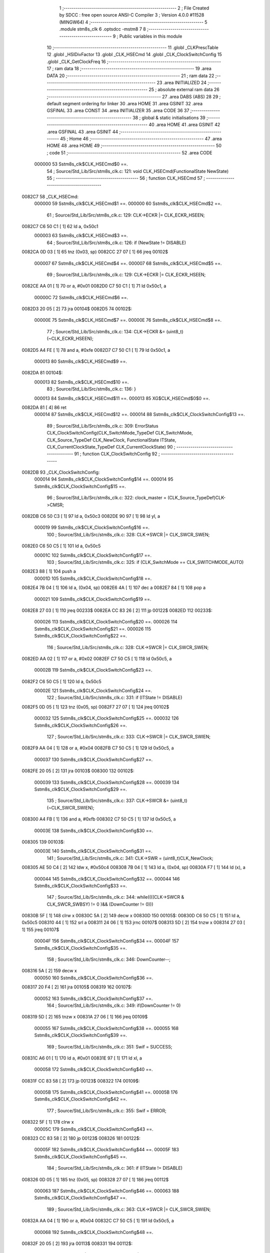                                       1 ;--------------------------------------------------------
                                      2 ; File Created by SDCC : free open source ANSI-C Compiler
                                      3 ; Version 4.0.0 #11528 (MINGW64)
                                      4 ;--------------------------------------------------------
                                      5 	.module stm8s_clk
                                      6 	.optsdcc -mstm8
                                      7 	
                                      8 ;--------------------------------------------------------
                                      9 ; Public variables in this module
                                     10 ;--------------------------------------------------------
                                     11 	.globl _CLKPrescTable
                                     12 	.globl _HSIDivFactor
                                     13 	.globl _CLK_HSECmd
                                     14 	.globl _CLK_ClockSwitchConfig
                                     15 	.globl _CLK_GetClockFreq
                                     16 ;--------------------------------------------------------
                                     17 ; ram data
                                     18 ;--------------------------------------------------------
                                     19 	.area DATA
                                     20 ;--------------------------------------------------------
                                     21 ; ram data
                                     22 ;--------------------------------------------------------
                                     23 	.area INITIALIZED
                                     24 ;--------------------------------------------------------
                                     25 ; absolute external ram data
                                     26 ;--------------------------------------------------------
                                     27 	.area DABS (ABS)
                                     28 
                                     29 ; default segment ordering for linker
                                     30 	.area HOME
                                     31 	.area GSINIT
                                     32 	.area GSFINAL
                                     33 	.area CONST
                                     34 	.area INITIALIZER
                                     35 	.area CODE
                                     36 
                                     37 ;--------------------------------------------------------
                                     38 ; global & static initialisations
                                     39 ;--------------------------------------------------------
                                     40 	.area HOME
                                     41 	.area GSINIT
                                     42 	.area GSFINAL
                                     43 	.area GSINIT
                                     44 ;--------------------------------------------------------
                                     45 ; Home
                                     46 ;--------------------------------------------------------
                                     47 	.area HOME
                                     48 	.area HOME
                                     49 ;--------------------------------------------------------
                                     50 ; code
                                     51 ;--------------------------------------------------------
                                     52 	.area CODE
                           000000    53 	Sstm8s_clk$CLK_HSECmd$0 ==.
                                     54 ;	Source/Std_Lib/Src/stm8s_clk.c: 121: void CLK_HSECmd(FunctionalState NewState)
                                     55 ;	-----------------------------------------
                                     56 ;	 function CLK_HSECmd
                                     57 ;	-----------------------------------------
      0082C7                         58 _CLK_HSECmd:
                           000000    59 	Sstm8s_clk$CLK_HSECmd$1 ==.
                           000000    60 	Sstm8s_clk$CLK_HSECmd$2 ==.
                                     61 ;	Source/Std_Lib/Src/stm8s_clk.c: 129: CLK->ECKR |= CLK_ECKR_HSEEN;
      0082C7 C6 50 C1         [ 1]   62 	ld	a, 0x50c1
                           000003    63 	Sstm8s_clk$CLK_HSECmd$3 ==.
                                     64 ;	Source/Std_Lib/Src/stm8s_clk.c: 126: if (NewState != DISABLE)
      0082CA 0D 03            [ 1]   65 	tnz	(0x03, sp)
      0082CC 27 07            [ 1]   66 	jreq	00102$
                           000007    67 	Sstm8s_clk$CLK_HSECmd$4 ==.
                           000007    68 	Sstm8s_clk$CLK_HSECmd$5 ==.
                                     69 ;	Source/Std_Lib/Src/stm8s_clk.c: 129: CLK->ECKR |= CLK_ECKR_HSEEN;
      0082CE AA 01            [ 1]   70 	or	a, #0x01
      0082D0 C7 50 C1         [ 1]   71 	ld	0x50c1, a
                           00000C    72 	Sstm8s_clk$CLK_HSECmd$6 ==.
      0082D3 20 05            [ 2]   73 	jra	00104$
      0082D5                         74 00102$:
                           00000E    75 	Sstm8s_clk$CLK_HSECmd$7 ==.
                           00000E    76 	Sstm8s_clk$CLK_HSECmd$8 ==.
                                     77 ;	Source/Std_Lib/Src/stm8s_clk.c: 134: CLK->ECKR &= (uint8_t)(~CLK_ECKR_HSEEN);
      0082D5 A4 FE            [ 1]   78 	and	a, #0xfe
      0082D7 C7 50 C1         [ 1]   79 	ld	0x50c1, a
                           000013    80 	Sstm8s_clk$CLK_HSECmd$9 ==.
      0082DA                         81 00104$:
                           000013    82 	Sstm8s_clk$CLK_HSECmd$10 ==.
                                     83 ;	Source/Std_Lib/Src/stm8s_clk.c: 136: }
                           000013    84 	Sstm8s_clk$CLK_HSECmd$11 ==.
                           000013    85 	XG$CLK_HSECmd$0$0 ==.
      0082DA 81               [ 4]   86 	ret
                           000014    87 	Sstm8s_clk$CLK_HSECmd$12 ==.
                           000014    88 	Sstm8s_clk$CLK_ClockSwitchConfig$13 ==.
                                     89 ;	Source/Std_Lib/Src/stm8s_clk.c: 309: ErrorStatus CLK_ClockSwitchConfig(CLK_SwitchMode_TypeDef CLK_SwitchMode, CLK_Source_TypeDef CLK_NewClock, FunctionalState ITState, CLK_CurrentClockState_TypeDef CLK_CurrentClockState)
                                     90 ;	-----------------------------------------
                                     91 ;	 function CLK_ClockSwitchConfig
                                     92 ;	-----------------------------------------
      0082DB                         93 _CLK_ClockSwitchConfig:
                           000014    94 	Sstm8s_clk$CLK_ClockSwitchConfig$14 ==.
                           000014    95 	Sstm8s_clk$CLK_ClockSwitchConfig$15 ==.
                                     96 ;	Source/Std_Lib/Src/stm8s_clk.c: 322: clock_master = (CLK_Source_TypeDef)CLK->CMSR;
      0082DB C6 50 C3         [ 1]   97 	ld	a, 0x50c3
      0082DE 90 97            [ 1]   98 	ld	yl, a
                           000019    99 	Sstm8s_clk$CLK_ClockSwitchConfig$16 ==.
                                    100 ;	Source/Std_Lib/Src/stm8s_clk.c: 328: CLK->SWCR |= CLK_SWCR_SWEN;
      0082E0 C6 50 C5         [ 1]  101 	ld	a, 0x50c5
                           00001C   102 	Sstm8s_clk$CLK_ClockSwitchConfig$17 ==.
                                    103 ;	Source/Std_Lib/Src/stm8s_clk.c: 325: if (CLK_SwitchMode == CLK_SWITCHMODE_AUTO)
      0082E3 88               [ 1]  104 	push	a
                           00001D   105 	Sstm8s_clk$CLK_ClockSwitchConfig$18 ==.
      0082E4 7B 04            [ 1]  106 	ld	a, (0x04, sp)
      0082E6 4A               [ 1]  107 	dec	a
      0082E7 84               [ 1]  108 	pop	a
                           000021   109 	Sstm8s_clk$CLK_ClockSwitchConfig$19 ==.
      0082E8 27 03            [ 1]  110 	jreq	00233$
      0082EA CC 83 26         [ 2]  111 	jp	00122$
      0082ED                        112 00233$:
                           000026   113 	Sstm8s_clk$CLK_ClockSwitchConfig$20 ==.
                           000026   114 	Sstm8s_clk$CLK_ClockSwitchConfig$21 ==.
                           000026   115 	Sstm8s_clk$CLK_ClockSwitchConfig$22 ==.
                                    116 ;	Source/Std_Lib/Src/stm8s_clk.c: 328: CLK->SWCR |= CLK_SWCR_SWEN;
      0082ED AA 02            [ 1]  117 	or	a, #0x02
      0082EF C7 50 C5         [ 1]  118 	ld	0x50c5, a
                           00002B   119 	Sstm8s_clk$CLK_ClockSwitchConfig$23 ==.
      0082F2 C6 50 C5         [ 1]  120 	ld	a, 0x50c5
                           00002E   121 	Sstm8s_clk$CLK_ClockSwitchConfig$24 ==.
                                    122 ;	Source/Std_Lib/Src/stm8s_clk.c: 331: if (ITState != DISABLE)
      0082F5 0D 05            [ 1]  123 	tnz	(0x05, sp)
      0082F7 27 07            [ 1]  124 	jreq	00102$
                           000032   125 	Sstm8s_clk$CLK_ClockSwitchConfig$25 ==.
                           000032   126 	Sstm8s_clk$CLK_ClockSwitchConfig$26 ==.
                                    127 ;	Source/Std_Lib/Src/stm8s_clk.c: 333: CLK->SWCR |= CLK_SWCR_SWIEN;
      0082F9 AA 04            [ 1]  128 	or	a, #0x04
      0082FB C7 50 C5         [ 1]  129 	ld	0x50c5, a
                           000037   130 	Sstm8s_clk$CLK_ClockSwitchConfig$27 ==.
      0082FE 20 05            [ 2]  131 	jra	00103$
      008300                        132 00102$:
                           000039   133 	Sstm8s_clk$CLK_ClockSwitchConfig$28 ==.
                           000039   134 	Sstm8s_clk$CLK_ClockSwitchConfig$29 ==.
                                    135 ;	Source/Std_Lib/Src/stm8s_clk.c: 337: CLK->SWCR &= (uint8_t)(~CLK_SWCR_SWIEN);
      008300 A4 FB            [ 1]  136 	and	a, #0xfb
      008302 C7 50 C5         [ 1]  137 	ld	0x50c5, a
                           00003E   138 	Sstm8s_clk$CLK_ClockSwitchConfig$30 ==.
      008305                        139 00103$:
                           00003E   140 	Sstm8s_clk$CLK_ClockSwitchConfig$31 ==.
                                    141 ;	Source/Std_Lib/Src/stm8s_clk.c: 341: CLK->SWR = (uint8_t)CLK_NewClock;
      008305 AE 50 C4         [ 2]  142 	ldw	x, #0x50c4
      008308 7B 04            [ 1]  143 	ld	a, (0x04, sp)
      00830A F7               [ 1]  144 	ld	(x), a
                           000044   145 	Sstm8s_clk$CLK_ClockSwitchConfig$32 ==.
                           000044   146 	Sstm8s_clk$CLK_ClockSwitchConfig$33 ==.
                                    147 ;	Source/Std_Lib/Src/stm8s_clk.c: 344: while((((CLK->SWCR & CLK_SWCR_SWBSY) != 0 )&& (DownCounter != 0)))
      00830B 5F               [ 1]  148 	clrw	x
      00830C 5A               [ 2]  149 	decw	x
      00830D                        150 00105$:
      00830D C6 50 C5         [ 1]  151 	ld	a, 0x50c5
      008310 44               [ 1]  152 	srl	a
      008311 24 06            [ 1]  153 	jrnc	00107$
      008313 5D               [ 2]  154 	tnzw	x
      008314 27 03            [ 1]  155 	jreq	00107$
                           00004F   156 	Sstm8s_clk$CLK_ClockSwitchConfig$34 ==.
                           00004F   157 	Sstm8s_clk$CLK_ClockSwitchConfig$35 ==.
                                    158 ;	Source/Std_Lib/Src/stm8s_clk.c: 346: DownCounter--;
      008316 5A               [ 2]  159 	decw	x
                           000050   160 	Sstm8s_clk$CLK_ClockSwitchConfig$36 ==.
      008317 20 F4            [ 2]  161 	jra	00105$
      008319                        162 00107$:
                           000052   163 	Sstm8s_clk$CLK_ClockSwitchConfig$37 ==.
                                    164 ;	Source/Std_Lib/Src/stm8s_clk.c: 349: if(DownCounter != 0)
      008319 5D               [ 2]  165 	tnzw	x
      00831A 27 06            [ 1]  166 	jreq	00109$
                           000055   167 	Sstm8s_clk$CLK_ClockSwitchConfig$38 ==.
                           000055   168 	Sstm8s_clk$CLK_ClockSwitchConfig$39 ==.
                                    169 ;	Source/Std_Lib/Src/stm8s_clk.c: 351: Swif = SUCCESS;
      00831C A6 01            [ 1]  170 	ld	a, #0x01
      00831E 97               [ 1]  171 	ld	xl, a
                           000058   172 	Sstm8s_clk$CLK_ClockSwitchConfig$40 ==.
      00831F CC 83 58         [ 2]  173 	jp	00123$
      008322                        174 00109$:
                           00005B   175 	Sstm8s_clk$CLK_ClockSwitchConfig$41 ==.
                           00005B   176 	Sstm8s_clk$CLK_ClockSwitchConfig$42 ==.
                                    177 ;	Source/Std_Lib/Src/stm8s_clk.c: 355: Swif = ERROR;
      008322 5F               [ 1]  178 	clrw	x
                           00005C   179 	Sstm8s_clk$CLK_ClockSwitchConfig$43 ==.
      008323 CC 83 58         [ 2]  180 	jp	00123$
      008326                        181 00122$:
                           00005F   182 	Sstm8s_clk$CLK_ClockSwitchConfig$44 ==.
                           00005F   183 	Sstm8s_clk$CLK_ClockSwitchConfig$45 ==.
                                    184 ;	Source/Std_Lib/Src/stm8s_clk.c: 361: if (ITState != DISABLE)
      008326 0D 05            [ 1]  185 	tnz	(0x05, sp)
      008328 27 07            [ 1]  186 	jreq	00112$
                           000063   187 	Sstm8s_clk$CLK_ClockSwitchConfig$46 ==.
                           000063   188 	Sstm8s_clk$CLK_ClockSwitchConfig$47 ==.
                                    189 ;	Source/Std_Lib/Src/stm8s_clk.c: 363: CLK->SWCR |= CLK_SWCR_SWIEN;
      00832A AA 04            [ 1]  190 	or	a, #0x04
      00832C C7 50 C5         [ 1]  191 	ld	0x50c5, a
                           000068   192 	Sstm8s_clk$CLK_ClockSwitchConfig$48 ==.
      00832F 20 05            [ 2]  193 	jra	00113$
      008331                        194 00112$:
                           00006A   195 	Sstm8s_clk$CLK_ClockSwitchConfig$49 ==.
                           00006A   196 	Sstm8s_clk$CLK_ClockSwitchConfig$50 ==.
                                    197 ;	Source/Std_Lib/Src/stm8s_clk.c: 367: CLK->SWCR &= (uint8_t)(~CLK_SWCR_SWIEN);
      008331 A4 FB            [ 1]  198 	and	a, #0xfb
      008333 C7 50 C5         [ 1]  199 	ld	0x50c5, a
                           00006F   200 	Sstm8s_clk$CLK_ClockSwitchConfig$51 ==.
      008336                        201 00113$:
                           00006F   202 	Sstm8s_clk$CLK_ClockSwitchConfig$52 ==.
                                    203 ;	Source/Std_Lib/Src/stm8s_clk.c: 371: CLK->SWR = (uint8_t)CLK_NewClock;
      008336 AE 50 C4         [ 2]  204 	ldw	x, #0x50c4
      008339 7B 04            [ 1]  205 	ld	a, (0x04, sp)
      00833B F7               [ 1]  206 	ld	(x), a
                           000075   207 	Sstm8s_clk$CLK_ClockSwitchConfig$53 ==.
                           000075   208 	Sstm8s_clk$CLK_ClockSwitchConfig$54 ==.
                                    209 ;	Source/Std_Lib/Src/stm8s_clk.c: 374: while((((CLK->SWCR & CLK_SWCR_SWIF) != 0 ) && (DownCounter != 0)))
      00833C 5F               [ 1]  210 	clrw	x
      00833D 5A               [ 2]  211 	decw	x
      00833E                        212 00115$:
      00833E C6 50 C5         [ 1]  213 	ld	a, 0x50c5
      008341 A5 08            [ 1]  214 	bcp	a, #0x08
      008343 27 06            [ 1]  215 	jreq	00117$
      008345 5D               [ 2]  216 	tnzw	x
      008346 27 03            [ 1]  217 	jreq	00117$
                           000081   218 	Sstm8s_clk$CLK_ClockSwitchConfig$55 ==.
                           000081   219 	Sstm8s_clk$CLK_ClockSwitchConfig$56 ==.
                                    220 ;	Source/Std_Lib/Src/stm8s_clk.c: 376: DownCounter--;
      008348 5A               [ 2]  221 	decw	x
                           000082   222 	Sstm8s_clk$CLK_ClockSwitchConfig$57 ==.
      008349 20 F3            [ 2]  223 	jra	00115$
      00834B                        224 00117$:
                           000084   225 	Sstm8s_clk$CLK_ClockSwitchConfig$58 ==.
                                    226 ;	Source/Std_Lib/Src/stm8s_clk.c: 379: if(DownCounter != 0)
      00834B 5D               [ 2]  227 	tnzw	x
      00834C 27 09            [ 1]  228 	jreq	00119$
                           000087   229 	Sstm8s_clk$CLK_ClockSwitchConfig$59 ==.
                           000087   230 	Sstm8s_clk$CLK_ClockSwitchConfig$60 ==.
                                    231 ;	Source/Std_Lib/Src/stm8s_clk.c: 382: CLK->SWCR |= CLK_SWCR_SWEN;
      00834E 72 12 50 C5      [ 1]  232 	bset	20677, #1
                           00008B   233 	Sstm8s_clk$CLK_ClockSwitchConfig$61 ==.
                                    234 ;	Source/Std_Lib/Src/stm8s_clk.c: 383: Swif = SUCCESS;
      008352 A6 01            [ 1]  235 	ld	a, #0x01
      008354 97               [ 1]  236 	ld	xl, a
                           00008E   237 	Sstm8s_clk$CLK_ClockSwitchConfig$62 ==.
      008355 20 01            [ 2]  238 	jra	00123$
      008357                        239 00119$:
                           000090   240 	Sstm8s_clk$CLK_ClockSwitchConfig$63 ==.
                           000090   241 	Sstm8s_clk$CLK_ClockSwitchConfig$64 ==.
                                    242 ;	Source/Std_Lib/Src/stm8s_clk.c: 387: Swif = ERROR;
      008357 5F               [ 1]  243 	clrw	x
                           000091   244 	Sstm8s_clk$CLK_ClockSwitchConfig$65 ==.
      008358                        245 00123$:
                           000091   246 	Sstm8s_clk$CLK_ClockSwitchConfig$66 ==.
                                    247 ;	Source/Std_Lib/Src/stm8s_clk.c: 390: if(Swif != ERROR)
      008358 9F               [ 1]  248 	ld	a, xl
      008359 4D               [ 1]  249 	tnz	a
      00835A 26 03            [ 1]  250 	jrne	00242$
      00835C CC 83 8D         [ 2]  251 	jp	00136$
      00835F                        252 00242$:
                           000098   253 	Sstm8s_clk$CLK_ClockSwitchConfig$67 ==.
                           000098   254 	Sstm8s_clk$CLK_ClockSwitchConfig$68 ==.
                                    255 ;	Source/Std_Lib/Src/stm8s_clk.c: 393: if((CLK_CurrentClockState == CLK_CURRENTCLOCKSTATE_DISABLE) && ( clock_master == CLK_SOURCE_HSI))
      00835F 0D 06            [ 1]  256 	tnz	(0x06, sp)
      008361 26 0C            [ 1]  257 	jrne	00132$
      008363 90 9F            [ 1]  258 	ld	a, yl
      008365 A1 E1            [ 1]  259 	cp	a, #0xe1
      008367 26 06            [ 1]  260 	jrne	00132$
                           0000A2   261 	Sstm8s_clk$CLK_ClockSwitchConfig$69 ==.
                           0000A2   262 	Sstm8s_clk$CLK_ClockSwitchConfig$70 ==.
                           0000A2   263 	Sstm8s_clk$CLK_ClockSwitchConfig$71 ==.
                                    264 ;	Source/Std_Lib/Src/stm8s_clk.c: 395: CLK->ICKR &= (uint8_t)(~CLK_ICKR_HSIEN);
      008369 72 11 50 C0      [ 1]  265 	bres	20672, #0
                           0000A6   266 	Sstm8s_clk$CLK_ClockSwitchConfig$72 ==.
      00836D 20 1E            [ 2]  267 	jra	00136$
      00836F                        268 00132$:
                           0000A8   269 	Sstm8s_clk$CLK_ClockSwitchConfig$73 ==.
                                    270 ;	Source/Std_Lib/Src/stm8s_clk.c: 397: else if((CLK_CurrentClockState == CLK_CURRENTCLOCKSTATE_DISABLE) && ( clock_master == CLK_SOURCE_LSI))
      00836F 0D 06            [ 1]  271 	tnz	(0x06, sp)
      008371 26 0C            [ 1]  272 	jrne	00128$
      008373 90 9F            [ 1]  273 	ld	a, yl
      008375 A1 D2            [ 1]  274 	cp	a, #0xd2
      008377 26 06            [ 1]  275 	jrne	00128$
                           0000B2   276 	Sstm8s_clk$CLK_ClockSwitchConfig$74 ==.
                           0000B2   277 	Sstm8s_clk$CLK_ClockSwitchConfig$75 ==.
                           0000B2   278 	Sstm8s_clk$CLK_ClockSwitchConfig$76 ==.
                                    279 ;	Source/Std_Lib/Src/stm8s_clk.c: 399: CLK->ICKR &= (uint8_t)(~CLK_ICKR_LSIEN);
      008379 72 17 50 C0      [ 1]  280 	bres	20672, #3
                           0000B6   281 	Sstm8s_clk$CLK_ClockSwitchConfig$77 ==.
      00837D 20 0E            [ 2]  282 	jra	00136$
      00837F                        283 00128$:
                           0000B8   284 	Sstm8s_clk$CLK_ClockSwitchConfig$78 ==.
                                    285 ;	Source/Std_Lib/Src/stm8s_clk.c: 401: else if ((CLK_CurrentClockState == CLK_CURRENTCLOCKSTATE_DISABLE) && ( clock_master == CLK_SOURCE_HSE))
      00837F 0D 06            [ 1]  286 	tnz	(0x06, sp)
      008381 26 0A            [ 1]  287 	jrne	00136$
      008383 90 9F            [ 1]  288 	ld	a, yl
      008385 A1 B4            [ 1]  289 	cp	a, #0xb4
      008387 26 04            [ 1]  290 	jrne	00136$
                           0000C2   291 	Sstm8s_clk$CLK_ClockSwitchConfig$79 ==.
                           0000C2   292 	Sstm8s_clk$CLK_ClockSwitchConfig$80 ==.
                           0000C2   293 	Sstm8s_clk$CLK_ClockSwitchConfig$81 ==.
                                    294 ;	Source/Std_Lib/Src/stm8s_clk.c: 403: CLK->ECKR &= (uint8_t)(~CLK_ECKR_HSEEN);
      008389 72 11 50 C1      [ 1]  295 	bres	20673, #0
                           0000C6   296 	Sstm8s_clk$CLK_ClockSwitchConfig$82 ==.
      00838D                        297 00136$:
                           0000C6   298 	Sstm8s_clk$CLK_ClockSwitchConfig$83 ==.
                                    299 ;	Source/Std_Lib/Src/stm8s_clk.c: 406: return(Swif);
      00838D 9F               [ 1]  300 	ld	a, xl
                           0000C7   301 	Sstm8s_clk$CLK_ClockSwitchConfig$84 ==.
                                    302 ;	Source/Std_Lib/Src/stm8s_clk.c: 407: }
                           0000C7   303 	Sstm8s_clk$CLK_ClockSwitchConfig$85 ==.
                           0000C7   304 	XG$CLK_ClockSwitchConfig$0$0 ==.
      00838E 81               [ 4]  305 	ret
                           0000C8   306 	Sstm8s_clk$CLK_ClockSwitchConfig$86 ==.
                           0000C8   307 	Sstm8s_clk$CLK_GetClockFreq$87 ==.
                                    308 ;	Source/Std_Lib/Src/stm8s_clk.c: 569: uint32_t CLK_GetClockFreq(void)
                                    309 ;	-----------------------------------------
                                    310 ;	 function CLK_GetClockFreq
                                    311 ;	-----------------------------------------
      00838F                        312 _CLK_GetClockFreq:
                           0000C8   313 	Sstm8s_clk$CLK_GetClockFreq$88 ==.
      00838F 52 04            [ 2]  314 	sub	sp, #4
                           0000CA   315 	Sstm8s_clk$CLK_GetClockFreq$89 ==.
                           0000CA   316 	Sstm8s_clk$CLK_GetClockFreq$90 ==.
                                    317 ;	Source/Std_Lib/Src/stm8s_clk.c: 576: clocksource = (CLK_Source_TypeDef)CLK->CMSR;
      008391 C6 50 C3         [ 1]  318 	ld	a, 0x50c3
      008394 6B 04            [ 1]  319 	ld	(0x04, sp), a
                           0000CF   320 	Sstm8s_clk$CLK_GetClockFreq$91 ==.
                                    321 ;	Source/Std_Lib/Src/stm8s_clk.c: 578: if (clocksource == CLK_SOURCE_HSI)
      008396 7B 04            [ 1]  322 	ld	a, (0x04, sp)
      008398 A1 E1            [ 1]  323 	cp	a, #0xe1
      00839A 26 26            [ 1]  324 	jrne	00105$
                           0000D5   325 	Sstm8s_clk$CLK_GetClockFreq$92 ==.
                           0000D5   326 	Sstm8s_clk$CLK_GetClockFreq$93 ==.
                           0000D5   327 	Sstm8s_clk$CLK_GetClockFreq$94 ==.
                                    328 ;	Source/Std_Lib/Src/stm8s_clk.c: 580: tmp = (uint8_t)(CLK->CKDIVR & CLK_CKDIVR_HSIDIV);
      00839C C6 50 C6         [ 1]  329 	ld	a, 0x50c6
      00839F A4 18            [ 1]  330 	and	a, #0x18
                           0000DA   331 	Sstm8s_clk$CLK_GetClockFreq$95 ==.
                                    332 ;	Source/Std_Lib/Src/stm8s_clk.c: 581: tmp = (uint8_t)(tmp >> 3);
      0083A1 44               [ 1]  333 	srl	a
      0083A2 44               [ 1]  334 	srl	a
      0083A3 44               [ 1]  335 	srl	a
                           0000DD   336 	Sstm8s_clk$CLK_GetClockFreq$96 ==.
                                    337 ;	Source/Std_Lib/Src/stm8s_clk.c: 582: presc = HSIDivFactor[tmp];
      0083A4 5F               [ 1]  338 	clrw	x
      0083A5 97               [ 1]  339 	ld	xl, a
      0083A6 1C 80 88         [ 2]  340 	addw	x, #(_HSIDivFactor + 0)
      0083A9 F6               [ 1]  341 	ld	a, (x)
                           0000E3   342 	Sstm8s_clk$CLK_GetClockFreq$97 ==.
                                    343 ;	Source/Std_Lib/Src/stm8s_clk.c: 583: clockfrequency = HSI_VALUE / presc;
      0083AA 5F               [ 1]  344 	clrw	x
      0083AB 97               [ 1]  345 	ld	xl, a
      0083AC 90 5F            [ 1]  346 	clrw	y
                           0000E7   347 	Sstm8s_clk$CLK_GetClockFreq$98 ==.
      0083AE 89               [ 2]  348 	pushw	x
                           0000E8   349 	Sstm8s_clk$CLK_GetClockFreq$99 ==.
      0083AF 90 89            [ 2]  350 	pushw	y
                           0000EA   351 	Sstm8s_clk$CLK_GetClockFreq$100 ==.
      0083B1 4B 00            [ 1]  352 	push	#0x00
                           0000EC   353 	Sstm8s_clk$CLK_GetClockFreq$101 ==.
      0083B3 4B 24            [ 1]  354 	push	#0x24
                           0000EE   355 	Sstm8s_clk$CLK_GetClockFreq$102 ==.
      0083B5 4B F4            [ 1]  356 	push	#0xf4
                           0000F0   357 	Sstm8s_clk$CLK_GetClockFreq$103 ==.
      0083B7 4B 00            [ 1]  358 	push	#0x00
                           0000F2   359 	Sstm8s_clk$CLK_GetClockFreq$104 ==.
      0083B9 CD 93 B5         [ 4]  360 	call	__divulong
      0083BC 5B 08            [ 2]  361 	addw	sp, #8
                           0000F7   362 	Sstm8s_clk$CLK_GetClockFreq$105 ==.
      0083BE 1F 03            [ 2]  363 	ldw	(0x03, sp), x
      0083C0 20 1A            [ 2]  364 	jra	00106$
      0083C2                        365 00105$:
                           0000FB   366 	Sstm8s_clk$CLK_GetClockFreq$106 ==.
                                    367 ;	Source/Std_Lib/Src/stm8s_clk.c: 585: else if ( clocksource == CLK_SOURCE_LSI)
      0083C2 7B 04            [ 1]  368 	ld	a, (0x04, sp)
      0083C4 A1 D2            [ 1]  369 	cp	a, #0xd2
      0083C6 26 0B            [ 1]  370 	jrne	00102$
                           000101   371 	Sstm8s_clk$CLK_GetClockFreq$107 ==.
                           000101   372 	Sstm8s_clk$CLK_GetClockFreq$108 ==.
                           000101   373 	Sstm8s_clk$CLK_GetClockFreq$109 ==.
                                    374 ;	Source/Std_Lib/Src/stm8s_clk.c: 587: clockfrequency = LSI_VALUE;
      0083C8 AE F4 00         [ 2]  375 	ldw	x, #0xf400
      0083CB 1F 03            [ 2]  376 	ldw	(0x03, sp), x
      0083CD 90 AE 00 01      [ 2]  377 	ldw	y, #0x0001
                           00010A   378 	Sstm8s_clk$CLK_GetClockFreq$110 ==.
      0083D1 20 09            [ 2]  379 	jra	00106$
      0083D3                        380 00102$:
                           00010C   381 	Sstm8s_clk$CLK_GetClockFreq$111 ==.
                           00010C   382 	Sstm8s_clk$CLK_GetClockFreq$112 ==.
                                    383 ;	Source/Std_Lib/Src/stm8s_clk.c: 591: clockfrequency = HSE_VALUE;
      0083D3 AE 12 00         [ 2]  384 	ldw	x, #0x1200
      0083D6 1F 03            [ 2]  385 	ldw	(0x03, sp), x
      0083D8 90 AE 00 7A      [ 2]  386 	ldw	y, #0x007a
                           000115   387 	Sstm8s_clk$CLK_GetClockFreq$113 ==.
      0083DC                        388 00106$:
                           000115   389 	Sstm8s_clk$CLK_GetClockFreq$114 ==.
                                    390 ;	Source/Std_Lib/Src/stm8s_clk.c: 594: return((uint32_t)clockfrequency);
      0083DC 1E 03            [ 2]  391 	ldw	x, (0x03, sp)
                           000117   392 	Sstm8s_clk$CLK_GetClockFreq$115 ==.
                                    393 ;	Source/Std_Lib/Src/stm8s_clk.c: 595: }
      0083DE 5B 04            [ 2]  394 	addw	sp, #4
                           000119   395 	Sstm8s_clk$CLK_GetClockFreq$116 ==.
                           000119   396 	Sstm8s_clk$CLK_GetClockFreq$117 ==.
                           000119   397 	XG$CLK_GetClockFreq$0$0 ==.
      0083E0 81               [ 4]  398 	ret
                           00011A   399 	Sstm8s_clk$CLK_GetClockFreq$118 ==.
                                    400 	.area CODE
                                    401 	.area CONST
                           000000   402 G$HSIDivFactor$0_0$0 == .
      008088                        403 _HSIDivFactor:
      008088 01                     404 	.db #0x01	; 1
      008089 02                     405 	.db #0x02	; 2
      00808A 04                     406 	.db #0x04	; 4
      00808B 08                     407 	.db #0x08	; 8
                           000004   408 G$CLKPrescTable$0_0$0 == .
      00808C                        409 _CLKPrescTable:
      00808C 01                     410 	.db #0x01	; 1
      00808D 02                     411 	.db #0x02	; 2
      00808E 04                     412 	.db #0x04	; 4
      00808F 08                     413 	.db #0x08	; 8
      008090 0A                     414 	.db #0x0a	; 10
      008091 10                     415 	.db #0x10	; 16
      008092 14                     416 	.db #0x14	; 20
      008093 28                     417 	.db #0x28	; 40
                                    418 	.area INITIALIZER
                                    419 	.area CABS (ABS)
                                    420 
                                    421 	.area .debug_line (NOLOAD)
      000367 00 00 01 D8            422 	.dw	0,Ldebug_line_end-Ldebug_line_start
      00036B                        423 Ldebug_line_start:
      00036B 00 02                  424 	.dw	2
      00036D 00 00 00 7F            425 	.dw	0,Ldebug_line_stmt-6-Ldebug_line_start
      000371 01                     426 	.db	1
      000372 01                     427 	.db	1
      000373 FB                     428 	.db	-5
      000374 0F                     429 	.db	15
      000375 0A                     430 	.db	10
      000376 00                     431 	.db	0
      000377 01                     432 	.db	1
      000378 01                     433 	.db	1
      000379 01                     434 	.db	1
      00037A 01                     435 	.db	1
      00037B 00                     436 	.db	0
      00037C 00                     437 	.db	0
      00037D 00                     438 	.db	0
      00037E 01                     439 	.db	1
      00037F 43 3A 5C 50 72 6F 67   440 	.ascii "C:\Program Files\SDCC\bin\..\include\stm8"
             72 61 6D 20 46 69 6C
             65 73 5C 53 44 43 43
             08 69 6E 5C 2E 2E 5C
             69 6E 63 6C 75 64 65
             5C 73 74 6D 38
      0003A7 00                     441 	.db	0
      0003A8 43 3A 5C 50 72 6F 67   442 	.ascii "C:\Program Files\SDCC\bin\..\include"
             72 61 6D 20 46 69 6C
             65 73 5C 53 44 43 43
             08 69 6E 5C 2E 2E 5C
             69 6E 63 6C 75 64 65
      0003CB 00                     443 	.db	0
      0003CC 00                     444 	.db	0
      0003CD 53 6F 75 72 63 65 2F   445 	.ascii "Source/Std_Lib/Src/stm8s_clk.c"
             53 74 64 5F 4C 69 62
             2F 53 72 63 2F 73 74
             6D 38 73 5F 63 6C 6B
             2E 63
      0003EB 00                     446 	.db	0
      0003EC 00                     447 	.uleb128	0
      0003ED 00                     448 	.uleb128	0
      0003EE 00                     449 	.uleb128	0
      0003EF 00                     450 	.db	0
      0003F0                        451 Ldebug_line_stmt:
      0003F0 00                     452 	.db	0
      0003F1 05                     453 	.uleb128	5
      0003F2 02                     454 	.db	2
      0003F3 00 00 82 C7            455 	.dw	0,(Sstm8s_clk$CLK_HSECmd$0)
      0003F7 03                     456 	.db	3
      0003F8 F8 00                  457 	.sleb128	120
      0003FA 01                     458 	.db	1
      0003FB 09                     459 	.db	9
      0003FC 00 00                  460 	.dw	Sstm8s_clk$CLK_HSECmd$2-Sstm8s_clk$CLK_HSECmd$0
      0003FE 03                     461 	.db	3
      0003FF 08                     462 	.sleb128	8
      000400 01                     463 	.db	1
      000401 09                     464 	.db	9
      000402 00 03                  465 	.dw	Sstm8s_clk$CLK_HSECmd$3-Sstm8s_clk$CLK_HSECmd$2
      000404 03                     466 	.db	3
      000405 7D                     467 	.sleb128	-3
      000406 01                     468 	.db	1
      000407 09                     469 	.db	9
      000408 00 04                  470 	.dw	Sstm8s_clk$CLK_HSECmd$5-Sstm8s_clk$CLK_HSECmd$3
      00040A 03                     471 	.db	3
      00040B 03                     472 	.sleb128	3
      00040C 01                     473 	.db	1
      00040D 09                     474 	.db	9
      00040E 00 07                  475 	.dw	Sstm8s_clk$CLK_HSECmd$8-Sstm8s_clk$CLK_HSECmd$5
      000410 03                     476 	.db	3
      000411 05                     477 	.sleb128	5
      000412 01                     478 	.db	1
      000413 09                     479 	.db	9
      000414 00 05                  480 	.dw	Sstm8s_clk$CLK_HSECmd$10-Sstm8s_clk$CLK_HSECmd$8
      000416 03                     481 	.db	3
      000417 02                     482 	.sleb128	2
      000418 01                     483 	.db	1
      000419 09                     484 	.db	9
      00041A 00 01                  485 	.dw	1+Sstm8s_clk$CLK_HSECmd$11-Sstm8s_clk$CLK_HSECmd$10
      00041C 00                     486 	.db	0
      00041D 01                     487 	.uleb128	1
      00041E 01                     488 	.db	1
      00041F 00                     489 	.db	0
      000420 05                     490 	.uleb128	5
      000421 02                     491 	.db	2
      000422 00 00 82 DB            492 	.dw	0,(Sstm8s_clk$CLK_ClockSwitchConfig$13)
      000426 03                     493 	.db	3
      000427 B4 02                  494 	.sleb128	308
      000429 01                     495 	.db	1
      00042A 09                     496 	.db	9
      00042B 00 00                  497 	.dw	Sstm8s_clk$CLK_ClockSwitchConfig$15-Sstm8s_clk$CLK_ClockSwitchConfig$13
      00042D 03                     498 	.db	3
      00042E 0D                     499 	.sleb128	13
      00042F 01                     500 	.db	1
      000430 09                     501 	.db	9
      000431 00 05                  502 	.dw	Sstm8s_clk$CLK_ClockSwitchConfig$16-Sstm8s_clk$CLK_ClockSwitchConfig$15
      000433 03                     503 	.db	3
      000434 06                     504 	.sleb128	6
      000435 01                     505 	.db	1
      000436 09                     506 	.db	9
      000437 00 03                  507 	.dw	Sstm8s_clk$CLK_ClockSwitchConfig$17-Sstm8s_clk$CLK_ClockSwitchConfig$16
      000439 03                     508 	.db	3
      00043A 7D                     509 	.sleb128	-3
      00043B 01                     510 	.db	1
      00043C 09                     511 	.db	9
      00043D 00 0A                  512 	.dw	Sstm8s_clk$CLK_ClockSwitchConfig$22-Sstm8s_clk$CLK_ClockSwitchConfig$17
      00043F 03                     513 	.db	3
      000440 03                     514 	.sleb128	3
      000441 01                     515 	.db	1
      000442 09                     516 	.db	9
      000443 00 08                  517 	.dw	Sstm8s_clk$CLK_ClockSwitchConfig$24-Sstm8s_clk$CLK_ClockSwitchConfig$22
      000445 03                     518 	.db	3
      000446 03                     519 	.sleb128	3
      000447 01                     520 	.db	1
      000448 09                     521 	.db	9
      000449 00 04                  522 	.dw	Sstm8s_clk$CLK_ClockSwitchConfig$26-Sstm8s_clk$CLK_ClockSwitchConfig$24
      00044B 03                     523 	.db	3
      00044C 02                     524 	.sleb128	2
      00044D 01                     525 	.db	1
      00044E 09                     526 	.db	9
      00044F 00 07                  527 	.dw	Sstm8s_clk$CLK_ClockSwitchConfig$29-Sstm8s_clk$CLK_ClockSwitchConfig$26
      000451 03                     528 	.db	3
      000452 04                     529 	.sleb128	4
      000453 01                     530 	.db	1
      000454 09                     531 	.db	9
      000455 00 05                  532 	.dw	Sstm8s_clk$CLK_ClockSwitchConfig$31-Sstm8s_clk$CLK_ClockSwitchConfig$29
      000457 03                     533 	.db	3
      000458 04                     534 	.sleb128	4
      000459 01                     535 	.db	1
      00045A 09                     536 	.db	9
      00045B 00 06                  537 	.dw	Sstm8s_clk$CLK_ClockSwitchConfig$33-Sstm8s_clk$CLK_ClockSwitchConfig$31
      00045D 03                     538 	.db	3
      00045E 03                     539 	.sleb128	3
      00045F 01                     540 	.db	1
      000460 09                     541 	.db	9
      000461 00 0B                  542 	.dw	Sstm8s_clk$CLK_ClockSwitchConfig$35-Sstm8s_clk$CLK_ClockSwitchConfig$33
      000463 03                     543 	.db	3
      000464 02                     544 	.sleb128	2
      000465 01                     545 	.db	1
      000466 09                     546 	.db	9
      000467 00 03                  547 	.dw	Sstm8s_clk$CLK_ClockSwitchConfig$37-Sstm8s_clk$CLK_ClockSwitchConfig$35
      000469 03                     548 	.db	3
      00046A 03                     549 	.sleb128	3
      00046B 01                     550 	.db	1
      00046C 09                     551 	.db	9
      00046D 00 03                  552 	.dw	Sstm8s_clk$CLK_ClockSwitchConfig$39-Sstm8s_clk$CLK_ClockSwitchConfig$37
      00046F 03                     553 	.db	3
      000470 02                     554 	.sleb128	2
      000471 01                     555 	.db	1
      000472 09                     556 	.db	9
      000473 00 06                  557 	.dw	Sstm8s_clk$CLK_ClockSwitchConfig$42-Sstm8s_clk$CLK_ClockSwitchConfig$39
      000475 03                     558 	.db	3
      000476 04                     559 	.sleb128	4
      000477 01                     560 	.db	1
      000478 09                     561 	.db	9
      000479 00 04                  562 	.dw	Sstm8s_clk$CLK_ClockSwitchConfig$45-Sstm8s_clk$CLK_ClockSwitchConfig$42
      00047B 03                     563 	.db	3
      00047C 06                     564 	.sleb128	6
      00047D 01                     565 	.db	1
      00047E 09                     566 	.db	9
      00047F 00 04                  567 	.dw	Sstm8s_clk$CLK_ClockSwitchConfig$47-Sstm8s_clk$CLK_ClockSwitchConfig$45
      000481 03                     568 	.db	3
      000482 02                     569 	.sleb128	2
      000483 01                     570 	.db	1
      000484 09                     571 	.db	9
      000485 00 07                  572 	.dw	Sstm8s_clk$CLK_ClockSwitchConfig$50-Sstm8s_clk$CLK_ClockSwitchConfig$47
      000487 03                     573 	.db	3
      000488 04                     574 	.sleb128	4
      000489 01                     575 	.db	1
      00048A 09                     576 	.db	9
      00048B 00 05                  577 	.dw	Sstm8s_clk$CLK_ClockSwitchConfig$52-Sstm8s_clk$CLK_ClockSwitchConfig$50
      00048D 03                     578 	.db	3
      00048E 04                     579 	.sleb128	4
      00048F 01                     580 	.db	1
      000490 09                     581 	.db	9
      000491 00 06                  582 	.dw	Sstm8s_clk$CLK_ClockSwitchConfig$54-Sstm8s_clk$CLK_ClockSwitchConfig$52
      000493 03                     583 	.db	3
      000494 03                     584 	.sleb128	3
      000495 01                     585 	.db	1
      000496 09                     586 	.db	9
      000497 00 0C                  587 	.dw	Sstm8s_clk$CLK_ClockSwitchConfig$56-Sstm8s_clk$CLK_ClockSwitchConfig$54
      000499 03                     588 	.db	3
      00049A 02                     589 	.sleb128	2
      00049B 01                     590 	.db	1
      00049C 09                     591 	.db	9
      00049D 00 03                  592 	.dw	Sstm8s_clk$CLK_ClockSwitchConfig$58-Sstm8s_clk$CLK_ClockSwitchConfig$56
      00049F 03                     593 	.db	3
      0004A0 03                     594 	.sleb128	3
      0004A1 01                     595 	.db	1
      0004A2 09                     596 	.db	9
      0004A3 00 03                  597 	.dw	Sstm8s_clk$CLK_ClockSwitchConfig$60-Sstm8s_clk$CLK_ClockSwitchConfig$58
      0004A5 03                     598 	.db	3
      0004A6 03                     599 	.sleb128	3
      0004A7 01                     600 	.db	1
      0004A8 09                     601 	.db	9
      0004A9 00 04                  602 	.dw	Sstm8s_clk$CLK_ClockSwitchConfig$61-Sstm8s_clk$CLK_ClockSwitchConfig$60
      0004AB 03                     603 	.db	3
      0004AC 01                     604 	.sleb128	1
      0004AD 01                     605 	.db	1
      0004AE 09                     606 	.db	9
      0004AF 00 05                  607 	.dw	Sstm8s_clk$CLK_ClockSwitchConfig$64-Sstm8s_clk$CLK_ClockSwitchConfig$61
      0004B1 03                     608 	.db	3
      0004B2 04                     609 	.sleb128	4
      0004B3 01                     610 	.db	1
      0004B4 09                     611 	.db	9
      0004B5 00 01                  612 	.dw	Sstm8s_clk$CLK_ClockSwitchConfig$66-Sstm8s_clk$CLK_ClockSwitchConfig$64
      0004B7 03                     613 	.db	3
      0004B8 03                     614 	.sleb128	3
      0004B9 01                     615 	.db	1
      0004BA 09                     616 	.db	9
      0004BB 00 07                  617 	.dw	Sstm8s_clk$CLK_ClockSwitchConfig$68-Sstm8s_clk$CLK_ClockSwitchConfig$66
      0004BD 03                     618 	.db	3
      0004BE 03                     619 	.sleb128	3
      0004BF 01                     620 	.db	1
      0004C0 09                     621 	.db	9
      0004C1 00 0A                  622 	.dw	Sstm8s_clk$CLK_ClockSwitchConfig$71-Sstm8s_clk$CLK_ClockSwitchConfig$68
      0004C3 03                     623 	.db	3
      0004C4 02                     624 	.sleb128	2
      0004C5 01                     625 	.db	1
      0004C6 09                     626 	.db	9
      0004C7 00 06                  627 	.dw	Sstm8s_clk$CLK_ClockSwitchConfig$73-Sstm8s_clk$CLK_ClockSwitchConfig$71
      0004C9 03                     628 	.db	3
      0004CA 02                     629 	.sleb128	2
      0004CB 01                     630 	.db	1
      0004CC 09                     631 	.db	9
      0004CD 00 0A                  632 	.dw	Sstm8s_clk$CLK_ClockSwitchConfig$76-Sstm8s_clk$CLK_ClockSwitchConfig$73
      0004CF 03                     633 	.db	3
      0004D0 02                     634 	.sleb128	2
      0004D1 01                     635 	.db	1
      0004D2 09                     636 	.db	9
      0004D3 00 06                  637 	.dw	Sstm8s_clk$CLK_ClockSwitchConfig$78-Sstm8s_clk$CLK_ClockSwitchConfig$76
      0004D5 03                     638 	.db	3
      0004D6 02                     639 	.sleb128	2
      0004D7 01                     640 	.db	1
      0004D8 09                     641 	.db	9
      0004D9 00 0A                  642 	.dw	Sstm8s_clk$CLK_ClockSwitchConfig$81-Sstm8s_clk$CLK_ClockSwitchConfig$78
      0004DB 03                     643 	.db	3
      0004DC 02                     644 	.sleb128	2
      0004DD 01                     645 	.db	1
      0004DE 09                     646 	.db	9
      0004DF 00 04                  647 	.dw	Sstm8s_clk$CLK_ClockSwitchConfig$83-Sstm8s_clk$CLK_ClockSwitchConfig$81
      0004E1 03                     648 	.db	3
      0004E2 03                     649 	.sleb128	3
      0004E3 01                     650 	.db	1
      0004E4 09                     651 	.db	9
      0004E5 00 01                  652 	.dw	Sstm8s_clk$CLK_ClockSwitchConfig$84-Sstm8s_clk$CLK_ClockSwitchConfig$83
      0004E7 03                     653 	.db	3
      0004E8 01                     654 	.sleb128	1
      0004E9 01                     655 	.db	1
      0004EA 09                     656 	.db	9
      0004EB 00 01                  657 	.dw	1+Sstm8s_clk$CLK_ClockSwitchConfig$85-Sstm8s_clk$CLK_ClockSwitchConfig$84
      0004ED 00                     658 	.db	0
      0004EE 01                     659 	.uleb128	1
      0004EF 01                     660 	.db	1
      0004F0 00                     661 	.db	0
      0004F1 05                     662 	.uleb128	5
      0004F2 02                     663 	.db	2
      0004F3 00 00 83 8F            664 	.dw	0,(Sstm8s_clk$CLK_GetClockFreq$87)
      0004F7 03                     665 	.db	3
      0004F8 B8 04                  666 	.sleb128	568
      0004FA 01                     667 	.db	1
      0004FB 09                     668 	.db	9
      0004FC 00 02                  669 	.dw	Sstm8s_clk$CLK_GetClockFreq$90-Sstm8s_clk$CLK_GetClockFreq$87
      0004FE 03                     670 	.db	3
      0004FF 07                     671 	.sleb128	7
      000500 01                     672 	.db	1
      000501 09                     673 	.db	9
      000502 00 05                  674 	.dw	Sstm8s_clk$CLK_GetClockFreq$91-Sstm8s_clk$CLK_GetClockFreq$90
      000504 03                     675 	.db	3
      000505 02                     676 	.sleb128	2
      000506 01                     677 	.db	1
      000507 09                     678 	.db	9
      000508 00 06                  679 	.dw	Sstm8s_clk$CLK_GetClockFreq$94-Sstm8s_clk$CLK_GetClockFreq$91
      00050A 03                     680 	.db	3
      00050B 02                     681 	.sleb128	2
      00050C 01                     682 	.db	1
      00050D 09                     683 	.db	9
      00050E 00 05                  684 	.dw	Sstm8s_clk$CLK_GetClockFreq$95-Sstm8s_clk$CLK_GetClockFreq$94
      000510 03                     685 	.db	3
      000511 01                     686 	.sleb128	1
      000512 01                     687 	.db	1
      000513 09                     688 	.db	9
      000514 00 03                  689 	.dw	Sstm8s_clk$CLK_GetClockFreq$96-Sstm8s_clk$CLK_GetClockFreq$95
      000516 03                     690 	.db	3
      000517 01                     691 	.sleb128	1
      000518 01                     692 	.db	1
      000519 09                     693 	.db	9
      00051A 00 06                  694 	.dw	Sstm8s_clk$CLK_GetClockFreq$97-Sstm8s_clk$CLK_GetClockFreq$96
      00051C 03                     695 	.db	3
      00051D 01                     696 	.sleb128	1
      00051E 01                     697 	.db	1
      00051F 09                     698 	.db	9
      000520 00 18                  699 	.dw	Sstm8s_clk$CLK_GetClockFreq$106-Sstm8s_clk$CLK_GetClockFreq$97
      000522 03                     700 	.db	3
      000523 02                     701 	.sleb128	2
      000524 01                     702 	.db	1
      000525 09                     703 	.db	9
      000526 00 06                  704 	.dw	Sstm8s_clk$CLK_GetClockFreq$109-Sstm8s_clk$CLK_GetClockFreq$106
      000528 03                     705 	.db	3
      000529 02                     706 	.sleb128	2
      00052A 01                     707 	.db	1
      00052B 09                     708 	.db	9
      00052C 00 0B                  709 	.dw	Sstm8s_clk$CLK_GetClockFreq$112-Sstm8s_clk$CLK_GetClockFreq$109
      00052E 03                     710 	.db	3
      00052F 04                     711 	.sleb128	4
      000530 01                     712 	.db	1
      000531 09                     713 	.db	9
      000532 00 09                  714 	.dw	Sstm8s_clk$CLK_GetClockFreq$114-Sstm8s_clk$CLK_GetClockFreq$112
      000534 03                     715 	.db	3
      000535 03                     716 	.sleb128	3
      000536 01                     717 	.db	1
      000537 09                     718 	.db	9
      000538 00 02                  719 	.dw	Sstm8s_clk$CLK_GetClockFreq$115-Sstm8s_clk$CLK_GetClockFreq$114
      00053A 03                     720 	.db	3
      00053B 01                     721 	.sleb128	1
      00053C 01                     722 	.db	1
      00053D 09                     723 	.db	9
      00053E 00 03                  724 	.dw	1+Sstm8s_clk$CLK_GetClockFreq$117-Sstm8s_clk$CLK_GetClockFreq$115
      000540 00                     725 	.db	0
      000541 01                     726 	.uleb128	1
      000542 01                     727 	.db	1
      000543                        728 Ldebug_line_end:
                                    729 
                                    730 	.area .debug_loc (NOLOAD)
      000498                        731 Ldebug_loc_start:
      000498 00 00 83 E0            732 	.dw	0,(Sstm8s_clk$CLK_GetClockFreq$116)
      00049C 00 00 83 E1            733 	.dw	0,(Sstm8s_clk$CLK_GetClockFreq$118)
      0004A0 00 02                  734 	.dw	2
      0004A2 78                     735 	.db	120
      0004A3 01                     736 	.sleb128	1
      0004A4 00 00 83 C8            737 	.dw	0,(Sstm8s_clk$CLK_GetClockFreq$107)
      0004A8 00 00 83 E0            738 	.dw	0,(Sstm8s_clk$CLK_GetClockFreq$116)
      0004AC 00 02                  739 	.dw	2
      0004AE 78                     740 	.db	120
      0004AF 05                     741 	.sleb128	5
      0004B0 00 00 83 BE            742 	.dw	0,(Sstm8s_clk$CLK_GetClockFreq$105)
      0004B4 00 00 83 C8            743 	.dw	0,(Sstm8s_clk$CLK_GetClockFreq$107)
      0004B8 00 02                  744 	.dw	2
      0004BA 78                     745 	.db	120
      0004BB 05                     746 	.sleb128	5
      0004BC 00 00 83 B9            747 	.dw	0,(Sstm8s_clk$CLK_GetClockFreq$104)
      0004C0 00 00 83 BE            748 	.dw	0,(Sstm8s_clk$CLK_GetClockFreq$105)
      0004C4 00 02                  749 	.dw	2
      0004C6 78                     750 	.db	120
      0004C7 0D                     751 	.sleb128	13
      0004C8 00 00 83 B7            752 	.dw	0,(Sstm8s_clk$CLK_GetClockFreq$103)
      0004CC 00 00 83 B9            753 	.dw	0,(Sstm8s_clk$CLK_GetClockFreq$104)
      0004D0 00 02                  754 	.dw	2
      0004D2 78                     755 	.db	120
      0004D3 0C                     756 	.sleb128	12
      0004D4 00 00 83 B5            757 	.dw	0,(Sstm8s_clk$CLK_GetClockFreq$102)
      0004D8 00 00 83 B7            758 	.dw	0,(Sstm8s_clk$CLK_GetClockFreq$103)
      0004DC 00 02                  759 	.dw	2
      0004DE 78                     760 	.db	120
      0004DF 0B                     761 	.sleb128	11
      0004E0 00 00 83 B3            762 	.dw	0,(Sstm8s_clk$CLK_GetClockFreq$101)
      0004E4 00 00 83 B5            763 	.dw	0,(Sstm8s_clk$CLK_GetClockFreq$102)
      0004E8 00 02                  764 	.dw	2
      0004EA 78                     765 	.db	120
      0004EB 0A                     766 	.sleb128	10
      0004EC 00 00 83 B1            767 	.dw	0,(Sstm8s_clk$CLK_GetClockFreq$100)
      0004F0 00 00 83 B3            768 	.dw	0,(Sstm8s_clk$CLK_GetClockFreq$101)
      0004F4 00 02                  769 	.dw	2
      0004F6 78                     770 	.db	120
      0004F7 09                     771 	.sleb128	9
      0004F8 00 00 83 AF            772 	.dw	0,(Sstm8s_clk$CLK_GetClockFreq$99)
      0004FC 00 00 83 B1            773 	.dw	0,(Sstm8s_clk$CLK_GetClockFreq$100)
      000500 00 02                  774 	.dw	2
      000502 78                     775 	.db	120
      000503 07                     776 	.sleb128	7
      000504 00 00 83 9C            777 	.dw	0,(Sstm8s_clk$CLK_GetClockFreq$92)
      000508 00 00 83 AF            778 	.dw	0,(Sstm8s_clk$CLK_GetClockFreq$99)
      00050C 00 02                  779 	.dw	2
      00050E 78                     780 	.db	120
      00050F 05                     781 	.sleb128	5
      000510 00 00 83 91            782 	.dw	0,(Sstm8s_clk$CLK_GetClockFreq$89)
      000514 00 00 83 9C            783 	.dw	0,(Sstm8s_clk$CLK_GetClockFreq$92)
      000518 00 02                  784 	.dw	2
      00051A 78                     785 	.db	120
      00051B 05                     786 	.sleb128	5
      00051C 00 00 83 8F            787 	.dw	0,(Sstm8s_clk$CLK_GetClockFreq$88)
      000520 00 00 83 91            788 	.dw	0,(Sstm8s_clk$CLK_GetClockFreq$89)
      000524 00 02                  789 	.dw	2
      000526 78                     790 	.db	120
      000527 01                     791 	.sleb128	1
      000528 00 00 00 00            792 	.dw	0,0
      00052C 00 00 00 00            793 	.dw	0,0
      000530 00 00 83 89            794 	.dw	0,(Sstm8s_clk$CLK_ClockSwitchConfig$79)
      000534 00 00 83 8F            795 	.dw	0,(Sstm8s_clk$CLK_ClockSwitchConfig$86)
      000538 00 02                  796 	.dw	2
      00053A 78                     797 	.db	120
      00053B 01                     798 	.sleb128	1
      00053C 00 00 83 79            799 	.dw	0,(Sstm8s_clk$CLK_ClockSwitchConfig$74)
      000540 00 00 83 89            800 	.dw	0,(Sstm8s_clk$CLK_ClockSwitchConfig$79)
      000544 00 02                  801 	.dw	2
      000546 78                     802 	.db	120
      000547 01                     803 	.sleb128	1
      000548 00 00 83 69            804 	.dw	0,(Sstm8s_clk$CLK_ClockSwitchConfig$69)
      00054C 00 00 83 79            805 	.dw	0,(Sstm8s_clk$CLK_ClockSwitchConfig$74)
      000550 00 02                  806 	.dw	2
      000552 78                     807 	.db	120
      000553 01                     808 	.sleb128	1
      000554 00 00 82 ED            809 	.dw	0,(Sstm8s_clk$CLK_ClockSwitchConfig$20)
      000558 00 00 83 69            810 	.dw	0,(Sstm8s_clk$CLK_ClockSwitchConfig$69)
      00055C 00 02                  811 	.dw	2
      00055E 78                     812 	.db	120
      00055F 01                     813 	.sleb128	1
      000560 00 00 82 E8            814 	.dw	0,(Sstm8s_clk$CLK_ClockSwitchConfig$19)
      000564 00 00 82 ED            815 	.dw	0,(Sstm8s_clk$CLK_ClockSwitchConfig$20)
      000568 00 02                  816 	.dw	2
      00056A 78                     817 	.db	120
      00056B 01                     818 	.sleb128	1
      00056C 00 00 82 E4            819 	.dw	0,(Sstm8s_clk$CLK_ClockSwitchConfig$18)
      000570 00 00 82 E8            820 	.dw	0,(Sstm8s_clk$CLK_ClockSwitchConfig$19)
      000574 00 02                  821 	.dw	2
      000576 78                     822 	.db	120
      000577 02                     823 	.sleb128	2
      000578 00 00 82 DB            824 	.dw	0,(Sstm8s_clk$CLK_ClockSwitchConfig$14)
      00057C 00 00 82 E4            825 	.dw	0,(Sstm8s_clk$CLK_ClockSwitchConfig$18)
      000580 00 02                  826 	.dw	2
      000582 78                     827 	.db	120
      000583 01                     828 	.sleb128	1
      000584 00 00 00 00            829 	.dw	0,0
      000588 00 00 00 00            830 	.dw	0,0
      00058C 00 00 82 C7            831 	.dw	0,(Sstm8s_clk$CLK_HSECmd$1)
      000590 00 00 82 DB            832 	.dw	0,(Sstm8s_clk$CLK_HSECmd$12)
      000594 00 02                  833 	.dw	2
      000596 78                     834 	.db	120
      000597 01                     835 	.sleb128	1
      000598 00 00 00 00            836 	.dw	0,0
      00059C 00 00 00 00            837 	.dw	0,0
                                    838 
                                    839 	.area .debug_abbrev (NOLOAD)
      00012F                        840 Ldebug_abbrev:
      00012F 0D                     841 	.uleb128	13
      000130 34                     842 	.uleb128	52
      000131 00                     843 	.db	0
      000132 02                     844 	.uleb128	2
      000133 0A                     845 	.uleb128	10
      000134 03                     846 	.uleb128	3
      000135 08                     847 	.uleb128	8
      000136 3F                     848 	.uleb128	63
      000137 0C                     849 	.uleb128	12
      000138 49                     850 	.uleb128	73
      000139 13                     851 	.uleb128	19
      00013A 00                     852 	.uleb128	0
      00013B 00                     853 	.uleb128	0
      00013C 03                     854 	.uleb128	3
      00013D 05                     855 	.uleb128	5
      00013E 00                     856 	.db	0
      00013F 02                     857 	.uleb128	2
      000140 0A                     858 	.uleb128	10
      000141 03                     859 	.uleb128	3
      000142 08                     860 	.uleb128	8
      000143 49                     861 	.uleb128	73
      000144 13                     862 	.uleb128	19
      000145 00                     863 	.uleb128	0
      000146 00                     864 	.uleb128	0
      000147 0B                     865 	.uleb128	11
      000148 01                     866 	.uleb128	1
      000149 01                     867 	.db	1
      00014A 01                     868 	.uleb128	1
      00014B 13                     869 	.uleb128	19
      00014C 0B                     870 	.uleb128	11
      00014D 0B                     871 	.uleb128	11
      00014E 49                     872 	.uleb128	73
      00014F 13                     873 	.uleb128	19
      000150 00                     874 	.uleb128	0
      000151 00                     875 	.uleb128	0
      000152 02                     876 	.uleb128	2
      000153 2E                     877 	.uleb128	46
      000154 01                     878 	.db	1
      000155 01                     879 	.uleb128	1
      000156 13                     880 	.uleb128	19
      000157 03                     881 	.uleb128	3
      000158 08                     882 	.uleb128	8
      000159 11                     883 	.uleb128	17
      00015A 01                     884 	.uleb128	1
      00015B 12                     885 	.uleb128	18
      00015C 01                     886 	.uleb128	1
      00015D 3F                     887 	.uleb128	63
      00015E 0C                     888 	.uleb128	12
      00015F 40                     889 	.uleb128	64
      000160 06                     890 	.uleb128	6
      000161 00                     891 	.uleb128	0
      000162 00                     892 	.uleb128	0
      000163 09                     893 	.uleb128	9
      000164 34                     894 	.uleb128	52
      000165 00                     895 	.db	0
      000166 02                     896 	.uleb128	2
      000167 0A                     897 	.uleb128	10
      000168 03                     898 	.uleb128	3
      000169 08                     899 	.uleb128	8
      00016A 49                     900 	.uleb128	73
      00016B 13                     901 	.uleb128	19
      00016C 00                     902 	.uleb128	0
      00016D 00                     903 	.uleb128	0
      00016E 06                     904 	.uleb128	6
      00016F 2E                     905 	.uleb128	46
      000170 01                     906 	.db	1
      000171 01                     907 	.uleb128	1
      000172 13                     908 	.uleb128	19
      000173 03                     909 	.uleb128	3
      000174 08                     910 	.uleb128	8
      000175 11                     911 	.uleb128	17
      000176 01                     912 	.uleb128	1
      000177 12                     913 	.uleb128	18
      000178 01                     914 	.uleb128	1
      000179 3F                     915 	.uleb128	63
      00017A 0C                     916 	.uleb128	12
      00017B 40                     917 	.uleb128	64
      00017C 06                     918 	.uleb128	6
      00017D 49                     919 	.uleb128	73
      00017E 13                     920 	.uleb128	19
      00017F 00                     921 	.uleb128	0
      000180 00                     922 	.uleb128	0
      000181 0A                     923 	.uleb128	10
      000182 26                     924 	.uleb128	38
      000183 00                     925 	.db	0
      000184 49                     926 	.uleb128	73
      000185 13                     927 	.uleb128	19
      000186 00                     928 	.uleb128	0
      000187 00                     929 	.uleb128	0
      000188 01                     930 	.uleb128	1
      000189 11                     931 	.uleb128	17
      00018A 01                     932 	.db	1
      00018B 03                     933 	.uleb128	3
      00018C 08                     934 	.uleb128	8
      00018D 10                     935 	.uleb128	16
      00018E 06                     936 	.uleb128	6
      00018F 13                     937 	.uleb128	19
      000190 0B                     938 	.uleb128	11
      000191 25                     939 	.uleb128	37
      000192 08                     940 	.uleb128	8
      000193 00                     941 	.uleb128	0
      000194 00                     942 	.uleb128	0
      000195 04                     943 	.uleb128	4
      000196 0B                     944 	.uleb128	11
      000197 00                     945 	.db	0
      000198 11                     946 	.uleb128	17
      000199 01                     947 	.uleb128	1
      00019A 12                     948 	.uleb128	18
      00019B 01                     949 	.uleb128	1
      00019C 00                     950 	.uleb128	0
      00019D 00                     951 	.uleb128	0
      00019E 08                     952 	.uleb128	8
      00019F 0B                     953 	.uleb128	11
      0001A0 01                     954 	.db	1
      0001A1 01                     955 	.uleb128	1
      0001A2 13                     956 	.uleb128	19
      0001A3 11                     957 	.uleb128	17
      0001A4 01                     958 	.uleb128	1
      0001A5 00                     959 	.uleb128	0
      0001A6 00                     960 	.uleb128	0
      0001A7 07                     961 	.uleb128	7
      0001A8 0B                     962 	.uleb128	11
      0001A9 01                     963 	.db	1
      0001AA 01                     964 	.uleb128	1
      0001AB 13                     965 	.uleb128	19
      0001AC 11                     966 	.uleb128	17
      0001AD 01                     967 	.uleb128	1
      0001AE 12                     968 	.uleb128	18
      0001AF 01                     969 	.uleb128	1
      0001B0 00                     970 	.uleb128	0
      0001B1 00                     971 	.uleb128	0
      0001B2 0C                     972 	.uleb128	12
      0001B3 21                     973 	.uleb128	33
      0001B4 00                     974 	.db	0
      0001B5 2F                     975 	.uleb128	47
      0001B6 0B                     976 	.uleb128	11
      0001B7 00                     977 	.uleb128	0
      0001B8 00                     978 	.uleb128	0
      0001B9 05                     979 	.uleb128	5
      0001BA 24                     980 	.uleb128	36
      0001BB 00                     981 	.db	0
      0001BC 03                     982 	.uleb128	3
      0001BD 08                     983 	.uleb128	8
      0001BE 0B                     984 	.uleb128	11
      0001BF 0B                     985 	.uleb128	11
      0001C0 3E                     986 	.uleb128	62
      0001C1 0B                     987 	.uleb128	11
      0001C2 00                     988 	.uleb128	0
      0001C3 00                     989 	.uleb128	0
      0001C4 00                     990 	.uleb128	0
                                    991 
                                    992 	.area .debug_info (NOLOAD)
      00057F 00 00 02 FA            993 	.dw	0,Ldebug_info_end-Ldebug_info_start
      000583                        994 Ldebug_info_start:
      000583 00 02                  995 	.dw	2
      000585 00 00 01 2F            996 	.dw	0,(Ldebug_abbrev)
      000589 04                     997 	.db	4
      00058A 01                     998 	.uleb128	1
      00058B 53 6F 75 72 63 65 2F   999 	.ascii "Source/Std_Lib/Src/stm8s_clk.c"
             53 74 64 5F 4C 69 62
             2F 53 72 63 2F 73 74
             6D 38 73 5F 63 6C 6B
             2E 63
      0005A9 00                    1000 	.db	0
      0005AA 00 00 03 67           1001 	.dw	0,(Ldebug_line_start+-4)
      0005AE 01                    1002 	.db	1
      0005AF 53 44 43 43 20 76 65  1003 	.ascii "SDCC version 4.0.0 #11528"
             72 73 69 6F 6E 20 34
             2E 30 2E 30 20 23 31
             31 35 32 38
      0005C8 00                    1004 	.db	0
      0005C9 02                    1005 	.uleb128	2
      0005CA 00 00 00 8B           1006 	.dw	0,139
      0005CE 43 4C 4B 5F 48 53 45  1007 	.ascii "CLK_HSECmd"
             43 6D 64
      0005D8 00                    1008 	.db	0
      0005D9 00 00 82 C7           1009 	.dw	0,(_CLK_HSECmd)
      0005DD 00 00 82 DB           1010 	.dw	0,(XG$CLK_HSECmd$0$0+1)
      0005E1 01                    1011 	.db	1
      0005E2 00 00 05 8C           1012 	.dw	0,(Ldebug_loc_start+244)
      0005E6 03                    1013 	.uleb128	3
      0005E7 02                    1014 	.db	2
      0005E8 91                    1015 	.db	145
      0005E9 02                    1016 	.sleb128	2
      0005EA 4E 65 77 53 74 61 74  1017 	.ascii "NewState"
             65
      0005F2 00                    1018 	.db	0
      0005F3 00 00 00 8B           1019 	.dw	0,139
      0005F7 04                    1020 	.uleb128	4
      0005F8 00 00 82 CE           1021 	.dw	0,(Sstm8s_clk$CLK_HSECmd$4)
      0005FC 00 00 82 D3           1022 	.dw	0,(Sstm8s_clk$CLK_HSECmd$6)
      000600 04                    1023 	.uleb128	4
      000601 00 00 82 D5           1024 	.dw	0,(Sstm8s_clk$CLK_HSECmd$7)
      000605 00 00 82 DA           1025 	.dw	0,(Sstm8s_clk$CLK_HSECmd$9)
      000609 00                    1026 	.uleb128	0
      00060A 05                    1027 	.uleb128	5
      00060B 75 6E 73 69 67 6E 65  1028 	.ascii "unsigned char"
             64 20 63 68 61 72
      000618 00                    1029 	.db	0
      000619 01                    1030 	.db	1
      00061A 08                    1031 	.db	8
      00061B 06                    1032 	.uleb128	6
      00061C 00 00 01 F6           1033 	.dw	0,502
      000620 43 4C 4B 5F 43 6C 6F  1034 	.ascii "CLK_ClockSwitchConfig"
             63 6B 53 77 69 74 63
             68 43 6F 6E 66 69 67
      000635 00                    1035 	.db	0
      000636 00 00 82 DB           1036 	.dw	0,(_CLK_ClockSwitchConfig)
      00063A 00 00 83 8F           1037 	.dw	0,(XG$CLK_ClockSwitchConfig$0$0+1)
      00063E 01                    1038 	.db	1
      00063F 00 00 05 30           1039 	.dw	0,(Ldebug_loc_start+152)
      000643 00 00 00 8B           1040 	.dw	0,139
      000647 03                    1041 	.uleb128	3
      000648 02                    1042 	.db	2
      000649 91                    1043 	.db	145
      00064A 02                    1044 	.sleb128	2
      00064B 43 4C 4B 5F 53 77 69  1045 	.ascii "CLK_SwitchMode"
             74 63 68 4D 6F 64 65
      000659 00                    1046 	.db	0
      00065A 00 00 00 8B           1047 	.dw	0,139
      00065E 03                    1048 	.uleb128	3
      00065F 02                    1049 	.db	2
      000660 91                    1050 	.db	145
      000661 03                    1051 	.sleb128	3
      000662 43 4C 4B 5F 4E 65 77  1052 	.ascii "CLK_NewClock"
             43 6C 6F 63 6B
      00066E 00                    1053 	.db	0
      00066F 00 00 00 8B           1054 	.dw	0,139
      000673 03                    1055 	.uleb128	3
      000674 02                    1056 	.db	2
      000675 91                    1057 	.db	145
      000676 04                    1058 	.sleb128	4
      000677 49 54 53 74 61 74 65  1059 	.ascii "ITState"
      00067E 00                    1060 	.db	0
      00067F 00 00 00 8B           1061 	.dw	0,139
      000683 03                    1062 	.uleb128	3
      000684 02                    1063 	.db	2
      000685 91                    1064 	.db	145
      000686 05                    1065 	.sleb128	5
      000687 43 4C 4B 5F 43 75 72  1066 	.ascii "CLK_CurrentClockState"
             72 65 6E 74 43 6C 6F
             63 6B 53 74 61 74 65
      00069C 00                    1067 	.db	0
      00069D 00 00 00 8B           1068 	.dw	0,139
      0006A1 07                    1069 	.uleb128	7
      0006A2 00 00 01 5D           1070 	.dw	0,349
      0006A6 00 00 82 ED           1071 	.dw	0,(Sstm8s_clk$CLK_ClockSwitchConfig$21)
      0006AA 00 00 83 0B           1072 	.dw	0,(Sstm8s_clk$CLK_ClockSwitchConfig$32)
      0006AE 04                    1073 	.uleb128	4
      0006AF 00 00 82 F9           1074 	.dw	0,(Sstm8s_clk$CLK_ClockSwitchConfig$25)
      0006B3 00 00 82 FE           1075 	.dw	0,(Sstm8s_clk$CLK_ClockSwitchConfig$27)
      0006B7 04                    1076 	.uleb128	4
      0006B8 00 00 83 00           1077 	.dw	0,(Sstm8s_clk$CLK_ClockSwitchConfig$28)
      0006BC 00 00 83 05           1078 	.dw	0,(Sstm8s_clk$CLK_ClockSwitchConfig$30)
      0006C0 04                    1079 	.uleb128	4
      0006C1 00 00 83 16           1080 	.dw	0,(Sstm8s_clk$CLK_ClockSwitchConfig$34)
      0006C5 00 00 83 17           1081 	.dw	0,(Sstm8s_clk$CLK_ClockSwitchConfig$36)
      0006C9 04                    1082 	.uleb128	4
      0006CA 00 00 83 1C           1083 	.dw	0,(Sstm8s_clk$CLK_ClockSwitchConfig$38)
      0006CE 00 00 83 1F           1084 	.dw	0,(Sstm8s_clk$CLK_ClockSwitchConfig$40)
      0006D2 04                    1085 	.uleb128	4
      0006D3 00 00 83 22           1086 	.dw	0,(Sstm8s_clk$CLK_ClockSwitchConfig$41)
      0006D7 00 00 83 23           1087 	.dw	0,(Sstm8s_clk$CLK_ClockSwitchConfig$43)
      0006DB 00                    1088 	.uleb128	0
      0006DC 07                    1089 	.uleb128	7
      0006DD 00 00 01 98           1090 	.dw	0,408
      0006E1 00 00 83 26           1091 	.dw	0,(Sstm8s_clk$CLK_ClockSwitchConfig$44)
      0006E5 00 00 83 3C           1092 	.dw	0,(Sstm8s_clk$CLK_ClockSwitchConfig$53)
      0006E9 04                    1093 	.uleb128	4
      0006EA 00 00 83 2A           1094 	.dw	0,(Sstm8s_clk$CLK_ClockSwitchConfig$46)
      0006EE 00 00 83 2F           1095 	.dw	0,(Sstm8s_clk$CLK_ClockSwitchConfig$48)
      0006F2 04                    1096 	.uleb128	4
      0006F3 00 00 83 31           1097 	.dw	0,(Sstm8s_clk$CLK_ClockSwitchConfig$49)
      0006F7 00 00 83 36           1098 	.dw	0,(Sstm8s_clk$CLK_ClockSwitchConfig$51)
      0006FB 04                    1099 	.uleb128	4
      0006FC 00 00 83 48           1100 	.dw	0,(Sstm8s_clk$CLK_ClockSwitchConfig$55)
      000700 00 00 83 49           1101 	.dw	0,(Sstm8s_clk$CLK_ClockSwitchConfig$57)
      000704 04                    1102 	.uleb128	4
      000705 00 00 83 4E           1103 	.dw	0,(Sstm8s_clk$CLK_ClockSwitchConfig$59)
      000709 00 00 83 55           1104 	.dw	0,(Sstm8s_clk$CLK_ClockSwitchConfig$62)
      00070D 04                    1105 	.uleb128	4
      00070E 00 00 83 57           1106 	.dw	0,(Sstm8s_clk$CLK_ClockSwitchConfig$63)
      000712 00 00 83 58           1107 	.dw	0,(Sstm8s_clk$CLK_ClockSwitchConfig$65)
      000716 00                    1108 	.uleb128	0
      000717 08                    1109 	.uleb128	8
      000718 00 00 01 BD           1110 	.dw	0,445
      00071C 00 00 83 5F           1111 	.dw	0,(Sstm8s_clk$CLK_ClockSwitchConfig$67)
      000720 04                    1112 	.uleb128	4
      000721 00 00 83 69           1113 	.dw	0,(Sstm8s_clk$CLK_ClockSwitchConfig$70)
      000725 00 00 83 6D           1114 	.dw	0,(Sstm8s_clk$CLK_ClockSwitchConfig$72)
      000729 04                    1115 	.uleb128	4
      00072A 00 00 83 79           1116 	.dw	0,(Sstm8s_clk$CLK_ClockSwitchConfig$75)
      00072E 00 00 83 7D           1117 	.dw	0,(Sstm8s_clk$CLK_ClockSwitchConfig$77)
      000732 04                    1118 	.uleb128	4
      000733 00 00 83 89           1119 	.dw	0,(Sstm8s_clk$CLK_ClockSwitchConfig$80)
      000737 00 00 83 8D           1120 	.dw	0,(Sstm8s_clk$CLK_ClockSwitchConfig$82)
      00073B 00                    1121 	.uleb128	0
      00073C 09                    1122 	.uleb128	9
      00073D 01                    1123 	.db	1
      00073E 53                    1124 	.db	83
      00073F 63 6C 6F 63 6B 5F 6D  1125 	.ascii "clock_master"
             61 73 74 65 72
      00074B 00                    1126 	.db	0
      00074C 00 00 00 8B           1127 	.dw	0,139
      000750 09                    1128 	.uleb128	9
      000751 06                    1129 	.db	6
      000752 52                    1130 	.db	82
      000753 93                    1131 	.db	147
      000754 01                    1132 	.uleb128	1
      000755 51                    1133 	.db	81
      000756 93                    1134 	.db	147
      000757 01                    1135 	.uleb128	1
      000758 44 6F 77 6E 43 6F 75  1136 	.ascii "DownCounter"
             6E 74 65 72
      000763 00                    1137 	.db	0
      000764 00 00 01 F6           1138 	.dw	0,502
      000768 09                    1139 	.uleb128	9
      000769 01                    1140 	.db	1
      00076A 51                    1141 	.db	81
      00076B 53 77 69 66           1142 	.ascii "Swif"
      00076F 00                    1143 	.db	0
      000770 00 00 00 8B           1144 	.dw	0,139
      000774 00                    1145 	.uleb128	0
      000775 05                    1146 	.uleb128	5
      000776 75 6E 73 69 67 6E 65  1147 	.ascii "unsigned int"
             64 20 69 6E 74
      000782 00                    1148 	.db	0
      000783 02                    1149 	.db	2
      000784 07                    1150 	.db	7
      000785 05                    1151 	.uleb128	5
      000786 75 6E 73 69 67 6E 65  1152 	.ascii "unsigned long"
             64 20 6C 6F 6E 67
      000793 00                    1153 	.db	0
      000794 04                    1154 	.db	4
      000795 07                    1155 	.db	7
      000796 06                    1156 	.uleb128	6
      000797 00 00 02 A9           1157 	.dw	0,681
      00079B 43 4C 4B 5F 47 65 74  1158 	.ascii "CLK_GetClockFreq"
             43 6C 6F 63 6B 46 72
             65 71
      0007AB 00                    1159 	.db	0
      0007AC 00 00 83 8F           1160 	.dw	0,(_CLK_GetClockFreq)
      0007B0 00 00 83 E1           1161 	.dw	0,(XG$CLK_GetClockFreq$0$0+1)
      0007B4 01                    1162 	.db	1
      0007B5 00 00 04 98           1163 	.dw	0,(Ldebug_loc_start)
      0007B9 00 00 02 06           1164 	.dw	0,518
      0007BD 04                    1165 	.uleb128	4
      0007BE 00 00 83 9C           1166 	.dw	0,(Sstm8s_clk$CLK_GetClockFreq$93)
      0007C2 00 00 83 AE           1167 	.dw	0,(Sstm8s_clk$CLK_GetClockFreq$98)
      0007C6 04                    1168 	.uleb128	4
      0007C7 00 00 83 C8           1169 	.dw	0,(Sstm8s_clk$CLK_GetClockFreq$108)
      0007CB 00 00 83 D1           1170 	.dw	0,(Sstm8s_clk$CLK_GetClockFreq$110)
      0007CF 04                    1171 	.uleb128	4
      0007D0 00 00 83 D3           1172 	.dw	0,(Sstm8s_clk$CLK_GetClockFreq$111)
      0007D4 00 00 83 DC           1173 	.dw	0,(Sstm8s_clk$CLK_GetClockFreq$113)
      0007D8 09                    1174 	.uleb128	9
      0007D9 0E                    1175 	.db	14
      0007DA 54                    1176 	.db	84
      0007DB 93                    1177 	.db	147
      0007DC 01                    1178 	.uleb128	1
      0007DD 53                    1179 	.db	83
      0007DE 93                    1180 	.db	147
      0007DF 01                    1181 	.uleb128	1
      0007E0 91                    1182 	.db	145
      0007E1 7E                    1183 	.sleb128	-2
      0007E2 93                    1184 	.db	147
      0007E3 01                    1185 	.uleb128	1
      0007E4 91                    1186 	.db	145
      0007E5 7F                    1187 	.sleb128	-1
      0007E6 93                    1188 	.db	147
      0007E7 01                    1189 	.uleb128	1
      0007E8 63 6C 6F 63 6B 66 72  1190 	.ascii "clockfrequency"
             65 71 75 65 6E 63 79
      0007F6 00                    1191 	.db	0
      0007F7 00 00 02 06           1192 	.dw	0,518
      0007FB 09                    1193 	.uleb128	9
      0007FC 02                    1194 	.db	2
      0007FD 91                    1195 	.db	145
      0007FE 7F                    1196 	.sleb128	-1
      0007FF 63 6C 6F 63 6B 73 6F  1197 	.ascii "clocksource"
             75 72 63 65
      00080A 00                    1198 	.db	0
      00080B 00 00 00 8B           1199 	.dw	0,139
      00080F 09                    1200 	.uleb128	9
      000810 01                    1201 	.db	1
      000811 50                    1202 	.db	80
      000812 74 6D 70              1203 	.ascii "tmp"
      000815 00                    1204 	.db	0
      000816 00 00 00 8B           1205 	.dw	0,139
      00081A 09                    1206 	.uleb128	9
      00081B 01                    1207 	.db	1
      00081C 50                    1208 	.db	80
      00081D 70 72 65 73 63        1209 	.ascii "presc"
      000822 00                    1210 	.db	0
      000823 00 00 00 8B           1211 	.dw	0,139
      000827 00                    1212 	.uleb128	0
      000828 0A                    1213 	.uleb128	10
      000829 00 00 00 8B           1214 	.dw	0,139
      00082D 0B                    1215 	.uleb128	11
      00082E 00 00 02 BB           1216 	.dw	0,699
      000832 04                    1217 	.db	4
      000833 00 00 02 A9           1218 	.dw	0,681
      000837 0C                    1219 	.uleb128	12
      000838 03                    1220 	.db	3
      000839 00                    1221 	.uleb128	0
      00083A 0D                    1222 	.uleb128	13
      00083B 05                    1223 	.db	5
      00083C 03                    1224 	.db	3
      00083D 00 00 80 88           1225 	.dw	0,(_HSIDivFactor)
      000841 48 53 49 44 69 76 46  1226 	.ascii "HSIDivFactor"
             61 63 74 6F 72
      00084D 00                    1227 	.db	0
      00084E 01                    1228 	.db	1
      00084F 00 00 02 AE           1229 	.dw	0,686
      000853 0B                    1230 	.uleb128	11
      000854 00 00 02 E1           1231 	.dw	0,737
      000858 08                    1232 	.db	8
      000859 00 00 02 A9           1233 	.dw	0,681
      00085D 0C                    1234 	.uleb128	12
      00085E 07                    1235 	.db	7
      00085F 00                    1236 	.uleb128	0
      000860 0D                    1237 	.uleb128	13
      000861 05                    1238 	.db	5
      000862 03                    1239 	.db	3
      000863 00 00 80 8C           1240 	.dw	0,(_CLKPrescTable)
      000867 43 4C 4B 50 72 65 73  1241 	.ascii "CLKPrescTable"
             63 54 61 62 6C 65
      000874 00                    1242 	.db	0
      000875 01                    1243 	.db	1
      000876 00 00 02 D4           1244 	.dw	0,724
      00087A 00                    1245 	.uleb128	0
      00087B 00                    1246 	.uleb128	0
      00087C 00                    1247 	.uleb128	0
      00087D                       1248 Ldebug_info_end:
                                   1249 
                                   1250 	.area .debug_pubnames (NOLOAD)
      000164 00 00 00 6F           1251 	.dw	0,Ldebug_pubnames_end-Ldebug_pubnames_start
      000168                       1252 Ldebug_pubnames_start:
      000168 00 02                 1253 	.dw	2
      00016A 00 00 05 7F           1254 	.dw	0,(Ldebug_info_start-4)
      00016E 00 00 02 FE           1255 	.dw	0,4+Ldebug_info_end-Ldebug_info_start
      000172 00 00 00 4A           1256 	.dw	0,74
      000176 43 4C 4B 5F 48 53 45  1257 	.ascii "CLK_HSECmd"
             43 6D 64
      000180 00                    1258 	.db	0
      000181 00 00 00 9C           1259 	.dw	0,156
      000185 43 4C 4B 5F 43 6C 6F  1260 	.ascii "CLK_ClockSwitchConfig"
             63 6B 53 77 69 74 63
             68 43 6F 6E 66 69 67
      00019A 00                    1261 	.db	0
      00019B 00 00 02 17           1262 	.dw	0,535
      00019F 43 4C 4B 5F 47 65 74  1263 	.ascii "CLK_GetClockFreq"
             43 6C 6F 63 6B 46 72
             65 71
      0001AF 00                    1264 	.db	0
      0001B0 00 00 02 BB           1265 	.dw	0,699
      0001B4 48 53 49 44 69 76 46  1266 	.ascii "HSIDivFactor"
             61 63 74 6F 72
      0001C0 00                    1267 	.db	0
      0001C1 00 00 02 E1           1268 	.dw	0,737
      0001C5 43 4C 4B 50 72 65 73  1269 	.ascii "CLKPrescTable"
             63 54 61 62 6C 65
      0001D2 00                    1270 	.db	0
      0001D3 00 00 00 00           1271 	.dw	0,0
      0001D7                       1272 Ldebug_pubnames_end:
                                   1273 
                                   1274 	.area .debug_frame (NOLOAD)
      0003B6 00 00                 1275 	.dw	0
      0003B8 00 0E                 1276 	.dw	Ldebug_CIE0_end-Ldebug_CIE0_start
      0003BA                       1277 Ldebug_CIE0_start:
      0003BA FF FF                 1278 	.dw	0xffff
      0003BC FF FF                 1279 	.dw	0xffff
      0003BE 01                    1280 	.db	1
      0003BF 00                    1281 	.db	0
      0003C0 01                    1282 	.uleb128	1
      0003C1 7F                    1283 	.sleb128	-1
      0003C2 09                    1284 	.db	9
      0003C3 0C                    1285 	.db	12
      0003C4 08                    1286 	.uleb128	8
      0003C5 02                    1287 	.uleb128	2
      0003C6 89                    1288 	.db	137
      0003C7 01                    1289 	.uleb128	1
      0003C8                       1290 Ldebug_CIE0_end:
      0003C8 00 00 00 60           1291 	.dw	0,96
      0003CC 00 00 03 B6           1292 	.dw	0,(Ldebug_CIE0_start-4)
      0003D0 00 00 83 8F           1293 	.dw	0,(Sstm8s_clk$CLK_GetClockFreq$88)	;initial loc
      0003D4 00 00 00 52           1294 	.dw	0,Sstm8s_clk$CLK_GetClockFreq$118-Sstm8s_clk$CLK_GetClockFreq$88
      0003D8 01                    1295 	.db	1
      0003D9 00 00 83 8F           1296 	.dw	0,(Sstm8s_clk$CLK_GetClockFreq$88)
      0003DD 0E                    1297 	.db	14
      0003DE 02                    1298 	.uleb128	2
      0003DF 01                    1299 	.db	1
      0003E0 00 00 83 91           1300 	.dw	0,(Sstm8s_clk$CLK_GetClockFreq$89)
      0003E4 0E                    1301 	.db	14
      0003E5 06                    1302 	.uleb128	6
      0003E6 01                    1303 	.db	1
      0003E7 00 00 83 9C           1304 	.dw	0,(Sstm8s_clk$CLK_GetClockFreq$92)
      0003EB 0E                    1305 	.db	14
      0003EC 06                    1306 	.uleb128	6
      0003ED 01                    1307 	.db	1
      0003EE 00 00 83 AF           1308 	.dw	0,(Sstm8s_clk$CLK_GetClockFreq$99)
      0003F2 0E                    1309 	.db	14
      0003F3 08                    1310 	.uleb128	8
      0003F4 01                    1311 	.db	1
      0003F5 00 00 83 B1           1312 	.dw	0,(Sstm8s_clk$CLK_GetClockFreq$100)
      0003F9 0E                    1313 	.db	14
      0003FA 0A                    1314 	.uleb128	10
      0003FB 01                    1315 	.db	1
      0003FC 00 00 83 B3           1316 	.dw	0,(Sstm8s_clk$CLK_GetClockFreq$101)
      000400 0E                    1317 	.db	14
      000401 0B                    1318 	.uleb128	11
      000402 01                    1319 	.db	1
      000403 00 00 83 B5           1320 	.dw	0,(Sstm8s_clk$CLK_GetClockFreq$102)
      000407 0E                    1321 	.db	14
      000408 0C                    1322 	.uleb128	12
      000409 01                    1323 	.db	1
      00040A 00 00 83 B7           1324 	.dw	0,(Sstm8s_clk$CLK_GetClockFreq$103)
      00040E 0E                    1325 	.db	14
      00040F 0D                    1326 	.uleb128	13
      000410 01                    1327 	.db	1
      000411 00 00 83 B9           1328 	.dw	0,(Sstm8s_clk$CLK_GetClockFreq$104)
      000415 0E                    1329 	.db	14
      000416 0E                    1330 	.uleb128	14
      000417 01                    1331 	.db	1
      000418 00 00 83 BE           1332 	.dw	0,(Sstm8s_clk$CLK_GetClockFreq$105)
      00041C 0E                    1333 	.db	14
      00041D 06                    1334 	.uleb128	6
      00041E 01                    1335 	.db	1
      00041F 00 00 83 C8           1336 	.dw	0,(Sstm8s_clk$CLK_GetClockFreq$107)
      000423 0E                    1337 	.db	14
      000424 06                    1338 	.uleb128	6
      000425 01                    1339 	.db	1
      000426 00 00 83 E0           1340 	.dw	0,(Sstm8s_clk$CLK_GetClockFreq$116)
      00042A 0E                    1341 	.db	14
      00042B 02                    1342 	.uleb128	2
                                   1343 
                                   1344 	.area .debug_frame (NOLOAD)
      00042C 00 00                 1345 	.dw	0
      00042E 00 0E                 1346 	.dw	Ldebug_CIE1_end-Ldebug_CIE1_start
      000430                       1347 Ldebug_CIE1_start:
      000430 FF FF                 1348 	.dw	0xffff
      000432 FF FF                 1349 	.dw	0xffff
      000434 01                    1350 	.db	1
      000435 00                    1351 	.db	0
      000436 01                    1352 	.uleb128	1
      000437 7F                    1353 	.sleb128	-1
      000438 09                    1354 	.db	9
      000439 0C                    1355 	.db	12
      00043A 08                    1356 	.uleb128	8
      00043B 02                    1357 	.uleb128	2
      00043C 89                    1358 	.db	137
      00043D 01                    1359 	.uleb128	1
      00043E                       1360 Ldebug_CIE1_end:
      00043E 00 00 00 3D           1361 	.dw	0,61
      000442 00 00 04 2C           1362 	.dw	0,(Ldebug_CIE1_start-4)
      000446 00 00 82 DB           1363 	.dw	0,(Sstm8s_clk$CLK_ClockSwitchConfig$14)	;initial loc
      00044A 00 00 00 B4           1364 	.dw	0,Sstm8s_clk$CLK_ClockSwitchConfig$86-Sstm8s_clk$CLK_ClockSwitchConfig$14
      00044E 01                    1365 	.db	1
      00044F 00 00 82 DB           1366 	.dw	0,(Sstm8s_clk$CLK_ClockSwitchConfig$14)
      000453 0E                    1367 	.db	14
      000454 02                    1368 	.uleb128	2
      000455 01                    1369 	.db	1
      000456 00 00 82 E4           1370 	.dw	0,(Sstm8s_clk$CLK_ClockSwitchConfig$18)
      00045A 0E                    1371 	.db	14
      00045B 03                    1372 	.uleb128	3
      00045C 01                    1373 	.db	1
      00045D 00 00 82 E8           1374 	.dw	0,(Sstm8s_clk$CLK_ClockSwitchConfig$19)
      000461 0E                    1375 	.db	14
      000462 02                    1376 	.uleb128	2
      000463 01                    1377 	.db	1
      000464 00 00 82 ED           1378 	.dw	0,(Sstm8s_clk$CLK_ClockSwitchConfig$20)
      000468 0E                    1379 	.db	14
      000469 02                    1380 	.uleb128	2
      00046A 01                    1381 	.db	1
      00046B 00 00 83 69           1382 	.dw	0,(Sstm8s_clk$CLK_ClockSwitchConfig$69)
      00046F 0E                    1383 	.db	14
      000470 02                    1384 	.uleb128	2
      000471 01                    1385 	.db	1
      000472 00 00 83 79           1386 	.dw	0,(Sstm8s_clk$CLK_ClockSwitchConfig$74)
      000476 0E                    1387 	.db	14
      000477 02                    1388 	.uleb128	2
      000478 01                    1389 	.db	1
      000479 00 00 83 89           1390 	.dw	0,(Sstm8s_clk$CLK_ClockSwitchConfig$79)
      00047D 0E                    1391 	.db	14
      00047E 02                    1392 	.uleb128	2
                                   1393 
                                   1394 	.area .debug_frame (NOLOAD)
      00047F 00 00                 1395 	.dw	0
      000481 00 0E                 1396 	.dw	Ldebug_CIE2_end-Ldebug_CIE2_start
      000483                       1397 Ldebug_CIE2_start:
      000483 FF FF                 1398 	.dw	0xffff
      000485 FF FF                 1399 	.dw	0xffff
      000487 01                    1400 	.db	1
      000488 00                    1401 	.db	0
      000489 01                    1402 	.uleb128	1
      00048A 7F                    1403 	.sleb128	-1
      00048B 09                    1404 	.db	9
      00048C 0C                    1405 	.db	12
      00048D 08                    1406 	.uleb128	8
      00048E 02                    1407 	.uleb128	2
      00048F 89                    1408 	.db	137
      000490 01                    1409 	.uleb128	1
      000491                       1410 Ldebug_CIE2_end:
      000491 00 00 00 13           1411 	.dw	0,19
      000495 00 00 04 7F           1412 	.dw	0,(Ldebug_CIE2_start-4)
      000499 00 00 82 C7           1413 	.dw	0,(Sstm8s_clk$CLK_HSECmd$1)	;initial loc
      00049D 00 00 00 14           1414 	.dw	0,Sstm8s_clk$CLK_HSECmd$12-Sstm8s_clk$CLK_HSECmd$1
      0004A1 01                    1415 	.db	1
      0004A2 00 00 82 C7           1416 	.dw	0,(Sstm8s_clk$CLK_HSECmd$1)
      0004A6 0E                    1417 	.db	14
      0004A7 02                    1418 	.uleb128	2
